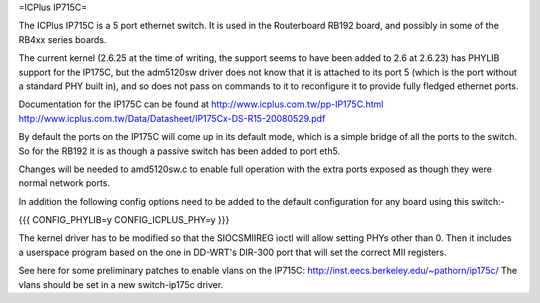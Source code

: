 =ICPlus IP715C=

The ICPlus IP715C is a 5 port ethernet switch.  It is used in the Routerboard RB192 board, and possibly in some of the RB4xx series boards.

The current kernel (2.6.25 at the time of writing, the support seems to have been added to 2.6 at 2.6.23) has PHYLIB support for the IP175C, but the adm5120sw driver does not know that it is attached to its port 5 (which is the port without a standard PHY built in), and so does not pass on commands to it to reconfigure it to provide fully fledged ethernet ports.

Documentation for the IP175C can be found at http://www.icplus.com.tw/pp-IP175C.html
http://www.icplus.com.tw/Data/Datasheet/IP175Cx-DS-R15-20080529.pdf

By default the ports on the IP175C will come up in its default mode, which is a simple bridge of all the ports to the switch.  So for the RB192 it is as though a passive switch has been added to port eth5.

Changes will be needed to amd5120sw.c to enable full operation with the extra ports exposed as though they were normal network ports.

In addition the following config options need to be added to the default configuration for any board using this switch:-

{{{
CONFIG_PHYLIB=y
CONFIG_ICPLUS_PHY=y
}}}

The kernel driver has to be modified so that the SIOCSMIIREG ioctl will allow setting PHYs other than 0.  Then it includes a userspace program based on the one in DD-WRT's DIR-300 port that will set the correct MII registers.

See here for some preliminary patches to enable vlans on the IP715C: http://inst.eecs.berkeley.edu/~pathorn/ip175c/  The vlans should be set in a new switch-ip175c driver.
